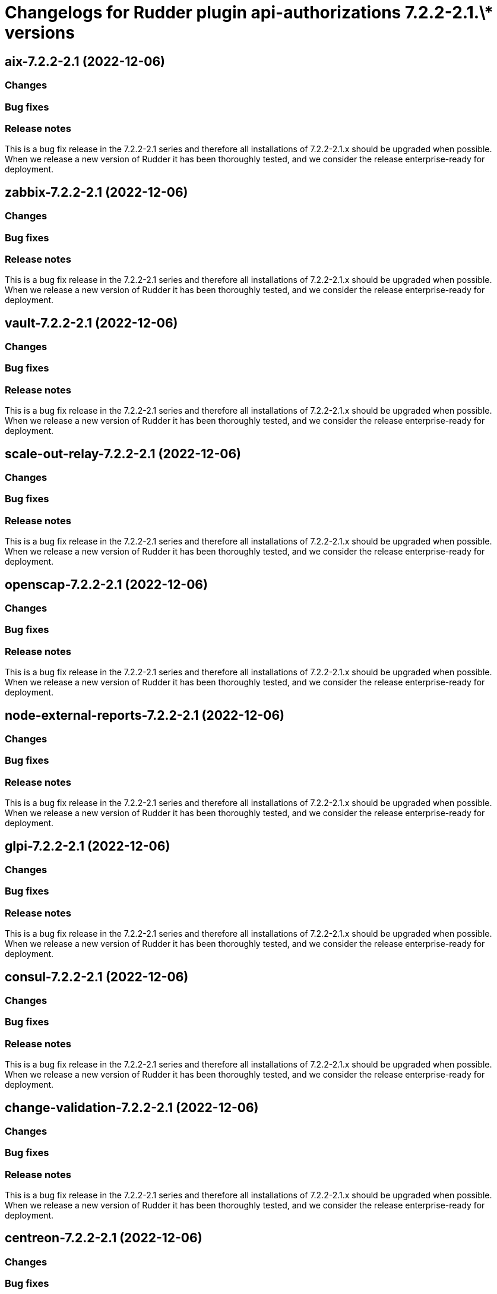 = Changelogs for Rudder plugin api-authorizations 7.2.2-2.1.\* versions

== aix-7.2.2-2.1 (2022-12-06)

=== Changes


=== Bug fixes

=== Release notes

This is a bug fix release in the 7.2.2-2.1 series and therefore all installations of 7.2.2-2.1.x should be upgraded when possible. When we release a new version of Rudder it has been thoroughly tested, and we consider the release enterprise-ready for deployment.

== zabbix-7.2.2-2.1 (2022-12-06)

=== Changes


=== Bug fixes

=== Release notes

This is a bug fix release in the 7.2.2-2.1 series and therefore all installations of 7.2.2-2.1.x should be upgraded when possible. When we release a new version of Rudder it has been thoroughly tested, and we consider the release enterprise-ready for deployment.

== vault-7.2.2-2.1 (2022-12-06)

=== Changes


=== Bug fixes

=== Release notes

This is a bug fix release in the 7.2.2-2.1 series and therefore all installations of 7.2.2-2.1.x should be upgraded when possible. When we release a new version of Rudder it has been thoroughly tested, and we consider the release enterprise-ready for deployment.

== scale-out-relay-7.2.2-2.1 (2022-12-06)

=== Changes


=== Bug fixes

=== Release notes

This is a bug fix release in the 7.2.2-2.1 series and therefore all installations of 7.2.2-2.1.x should be upgraded when possible. When we release a new version of Rudder it has been thoroughly tested, and we consider the release enterprise-ready for deployment.

== openscap-7.2.2-2.1 (2022-12-06)

=== Changes


=== Bug fixes

=== Release notes

This is a bug fix release in the 7.2.2-2.1 series and therefore all installations of 7.2.2-2.1.x should be upgraded when possible. When we release a new version of Rudder it has been thoroughly tested, and we consider the release enterprise-ready for deployment.

== node-external-reports-7.2.2-2.1 (2022-12-06)

=== Changes


=== Bug fixes

=== Release notes

This is a bug fix release in the 7.2.2-2.1 series and therefore all installations of 7.2.2-2.1.x should be upgraded when possible. When we release a new version of Rudder it has been thoroughly tested, and we consider the release enterprise-ready for deployment.

== glpi-7.2.2-2.1 (2022-12-06)

=== Changes


=== Bug fixes

=== Release notes

This is a bug fix release in the 7.2.2-2.1 series and therefore all installations of 7.2.2-2.1.x should be upgraded when possible. When we release a new version of Rudder it has been thoroughly tested, and we consider the release enterprise-ready for deployment.

== consul-7.2.2-2.1 (2022-12-06)

=== Changes


=== Bug fixes

=== Release notes

This is a bug fix release in the 7.2.2-2.1 series and therefore all installations of 7.2.2-2.1.x should be upgraded when possible. When we release a new version of Rudder it has been thoroughly tested, and we consider the release enterprise-ready for deployment.

== change-validation-7.2.2-2.1 (2022-12-06)

=== Changes


=== Bug fixes

=== Release notes

This is a bug fix release in the 7.2.2-2.1 series and therefore all installations of 7.2.2-2.1.x should be upgraded when possible. When we release a new version of Rudder it has been thoroughly tested, and we consider the release enterprise-ready for deployment.

== centreon-7.2.2-2.1 (2022-12-06)

=== Changes


=== Bug fixes

=== Release notes

This is a bug fix release in the 7.2.2-2.1 series and therefore all installations of 7.2.2-2.1.x should be upgraded when possible. When we release a new version of Rudder it has been thoroughly tested, and we consider the release enterprise-ready for deployment.

== branding-7.2.2-2.1 (2022-12-06)

=== Changes


=== Bug fixes

=== Release notes

This is a bug fix release in the 7.2.2-2.1 series and therefore all installations of 7.2.2-2.1.x should be upgraded when possible. When we release a new version of Rudder it has been thoroughly tested, and we consider the release enterprise-ready for deployment.

== api-authorizations-7.2.2-2.1 (2022-12-06)

=== Changes


=== Bug fixes

=== Release notes

This is a bug fix release in the 7.2.2-2.1 series and therefore all installations of 7.2.2-2.1.x should be upgraded when possible. When we release a new version of Rudder it has been thoroughly tested, and we consider the release enterprise-ready for deployment.

